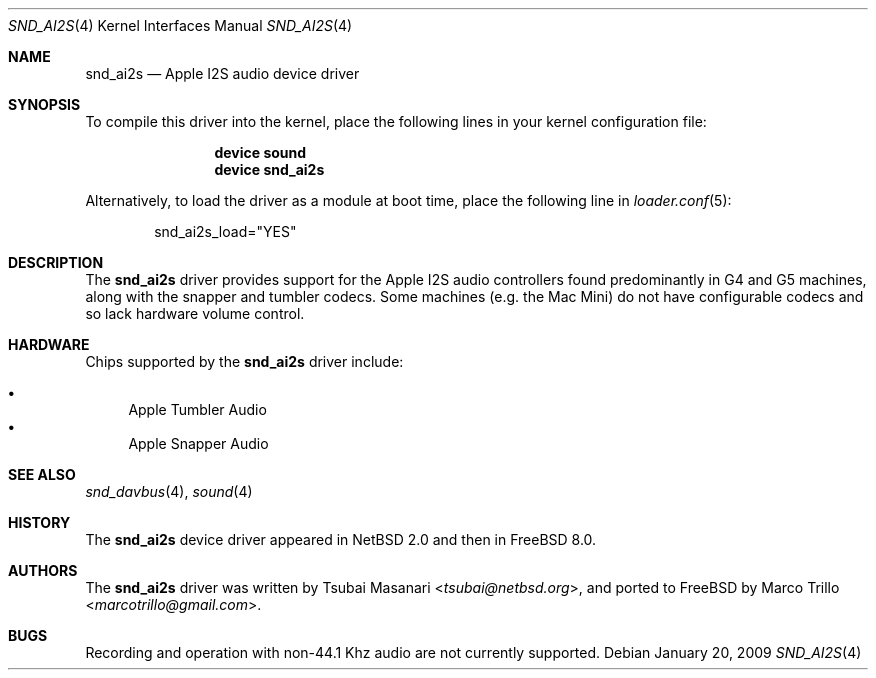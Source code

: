 .\"-
.\" Copyright (c) 2009 Nathan Whitehorn <nwhitehorn@FreeBSD.org>
.\" All rights reserved.
.\"
.\" Redistribution and use in source and binary forms, with or without
.\" modification, are permitted provided that the following conditions
.\" are met:
.\" 1. Redistributions of source code must retain the above copyright
.\"    notice, this list of conditions and the following disclaimer.
.\" 2. Redistributions in binary form must reproduce the above copyright
.\"    notice, this list of conditions and the following disclaimer in the
.\"    documentation and/or other materials provided with the distribution.
.\"
.\" THIS SOFTWARE IS PROVIDED BY THE AUTHOR ``AS IS'' AND ANY EXPRESS OR
.\" IMPLIED WARRANTIES, INCLUDING, BUT NOT LIMITED TO, THE IMPLIED
.\" WARRANTIES OF MERCHANTABILITY AND FITNESS FOR A PARTICULAR PURPOSE ARE
.\" DISCLAIMED.  IN NO EVENT SHALL THE AUTHOR BE LIABLE FOR ANY DIRECT,
.\" INDIRECT, INCIDENTAL, SPECIAL, EXEMPLARY, OR CONSEQUENTIAL DAMAGES
.\" (INCLUDING, BUT NOT LIMITED TO, PROCUREMENT OF SUBSTITUTE GOODS OR
.\" SERVICES; LOSS OF USE, DATA, OR PROFITS; OR BUSINESS INTERRUPTION)
.\" HOWEVER CAUSED AND ON ANY THEORY OF LIABILITY, WHETHER IN CONTRACT,
.\" STRICT LIABILITY, OR TORT (INCLUDING NEGLIGENCE OR OTHERWISE) ARISING IN
.\" ANY WAY OUT OF THE USE OF THIS SOFTWARE, EVEN IF ADVISED OF THE
.\" POSSIBILITY OF SUCH DAMAGE.
.\"
.\" $FreeBSD: stable/11/share/man/man4/man4.powerpc/snd_ai2s.4 276292 2014-12-27 07:07:37Z joel $
.\"
.Dd January 20, 2009
.Dt SND_AI2S 4
.Os
.Sh NAME
.Nm snd_ai2s
.Nd "Apple I2S audio device driver"
.Sh SYNOPSIS
To compile this driver into the kernel,
place the following lines in your
kernel configuration file:
.Bd -ragged -offset indent
.Cd "device sound"
.Cd "device snd_ai2s"
.Ed
.Pp
Alternatively, to load the driver as a
module at boot time, place the following line in
.Xr loader.conf 5 :
.Bd -literal -offset indent
snd_ai2s_load="YES"
.Ed
.Sh DESCRIPTION
The
.Nm
driver provides support for the Apple I2S audio controllers found
predominantly in G4 and G5 machines, along with the snapper and tumbler
codecs. Some machines (e.g. the Mac Mini) do not have configurable
codecs and so lack hardware volume control.
.Sh HARDWARE
Chips supported by the
.Nm
driver include:
.Pp
.Bl -bullet -compact
.It
Apple Tumbler Audio
.It
Apple Snapper Audio
.El
.Sh SEE ALSO
.Xr snd_davbus 4 ,
.Xr sound 4
.Sh HISTORY
The
.Nm
device driver appeared in
.Nx 2.0
and then in
.Fx 8.0 .
.Sh AUTHORS
.An -nosplit
The
.Nm
driver was written by
.An Tsubai Masanari Aq Mt tsubai@netbsd.org ,
and ported to
.Fx
by
.An Marco Trillo Aq Mt marcotrillo@gmail.com .
.Sh BUGS
Recording and operation with non-44.1 Khz audio are not currently supported.
